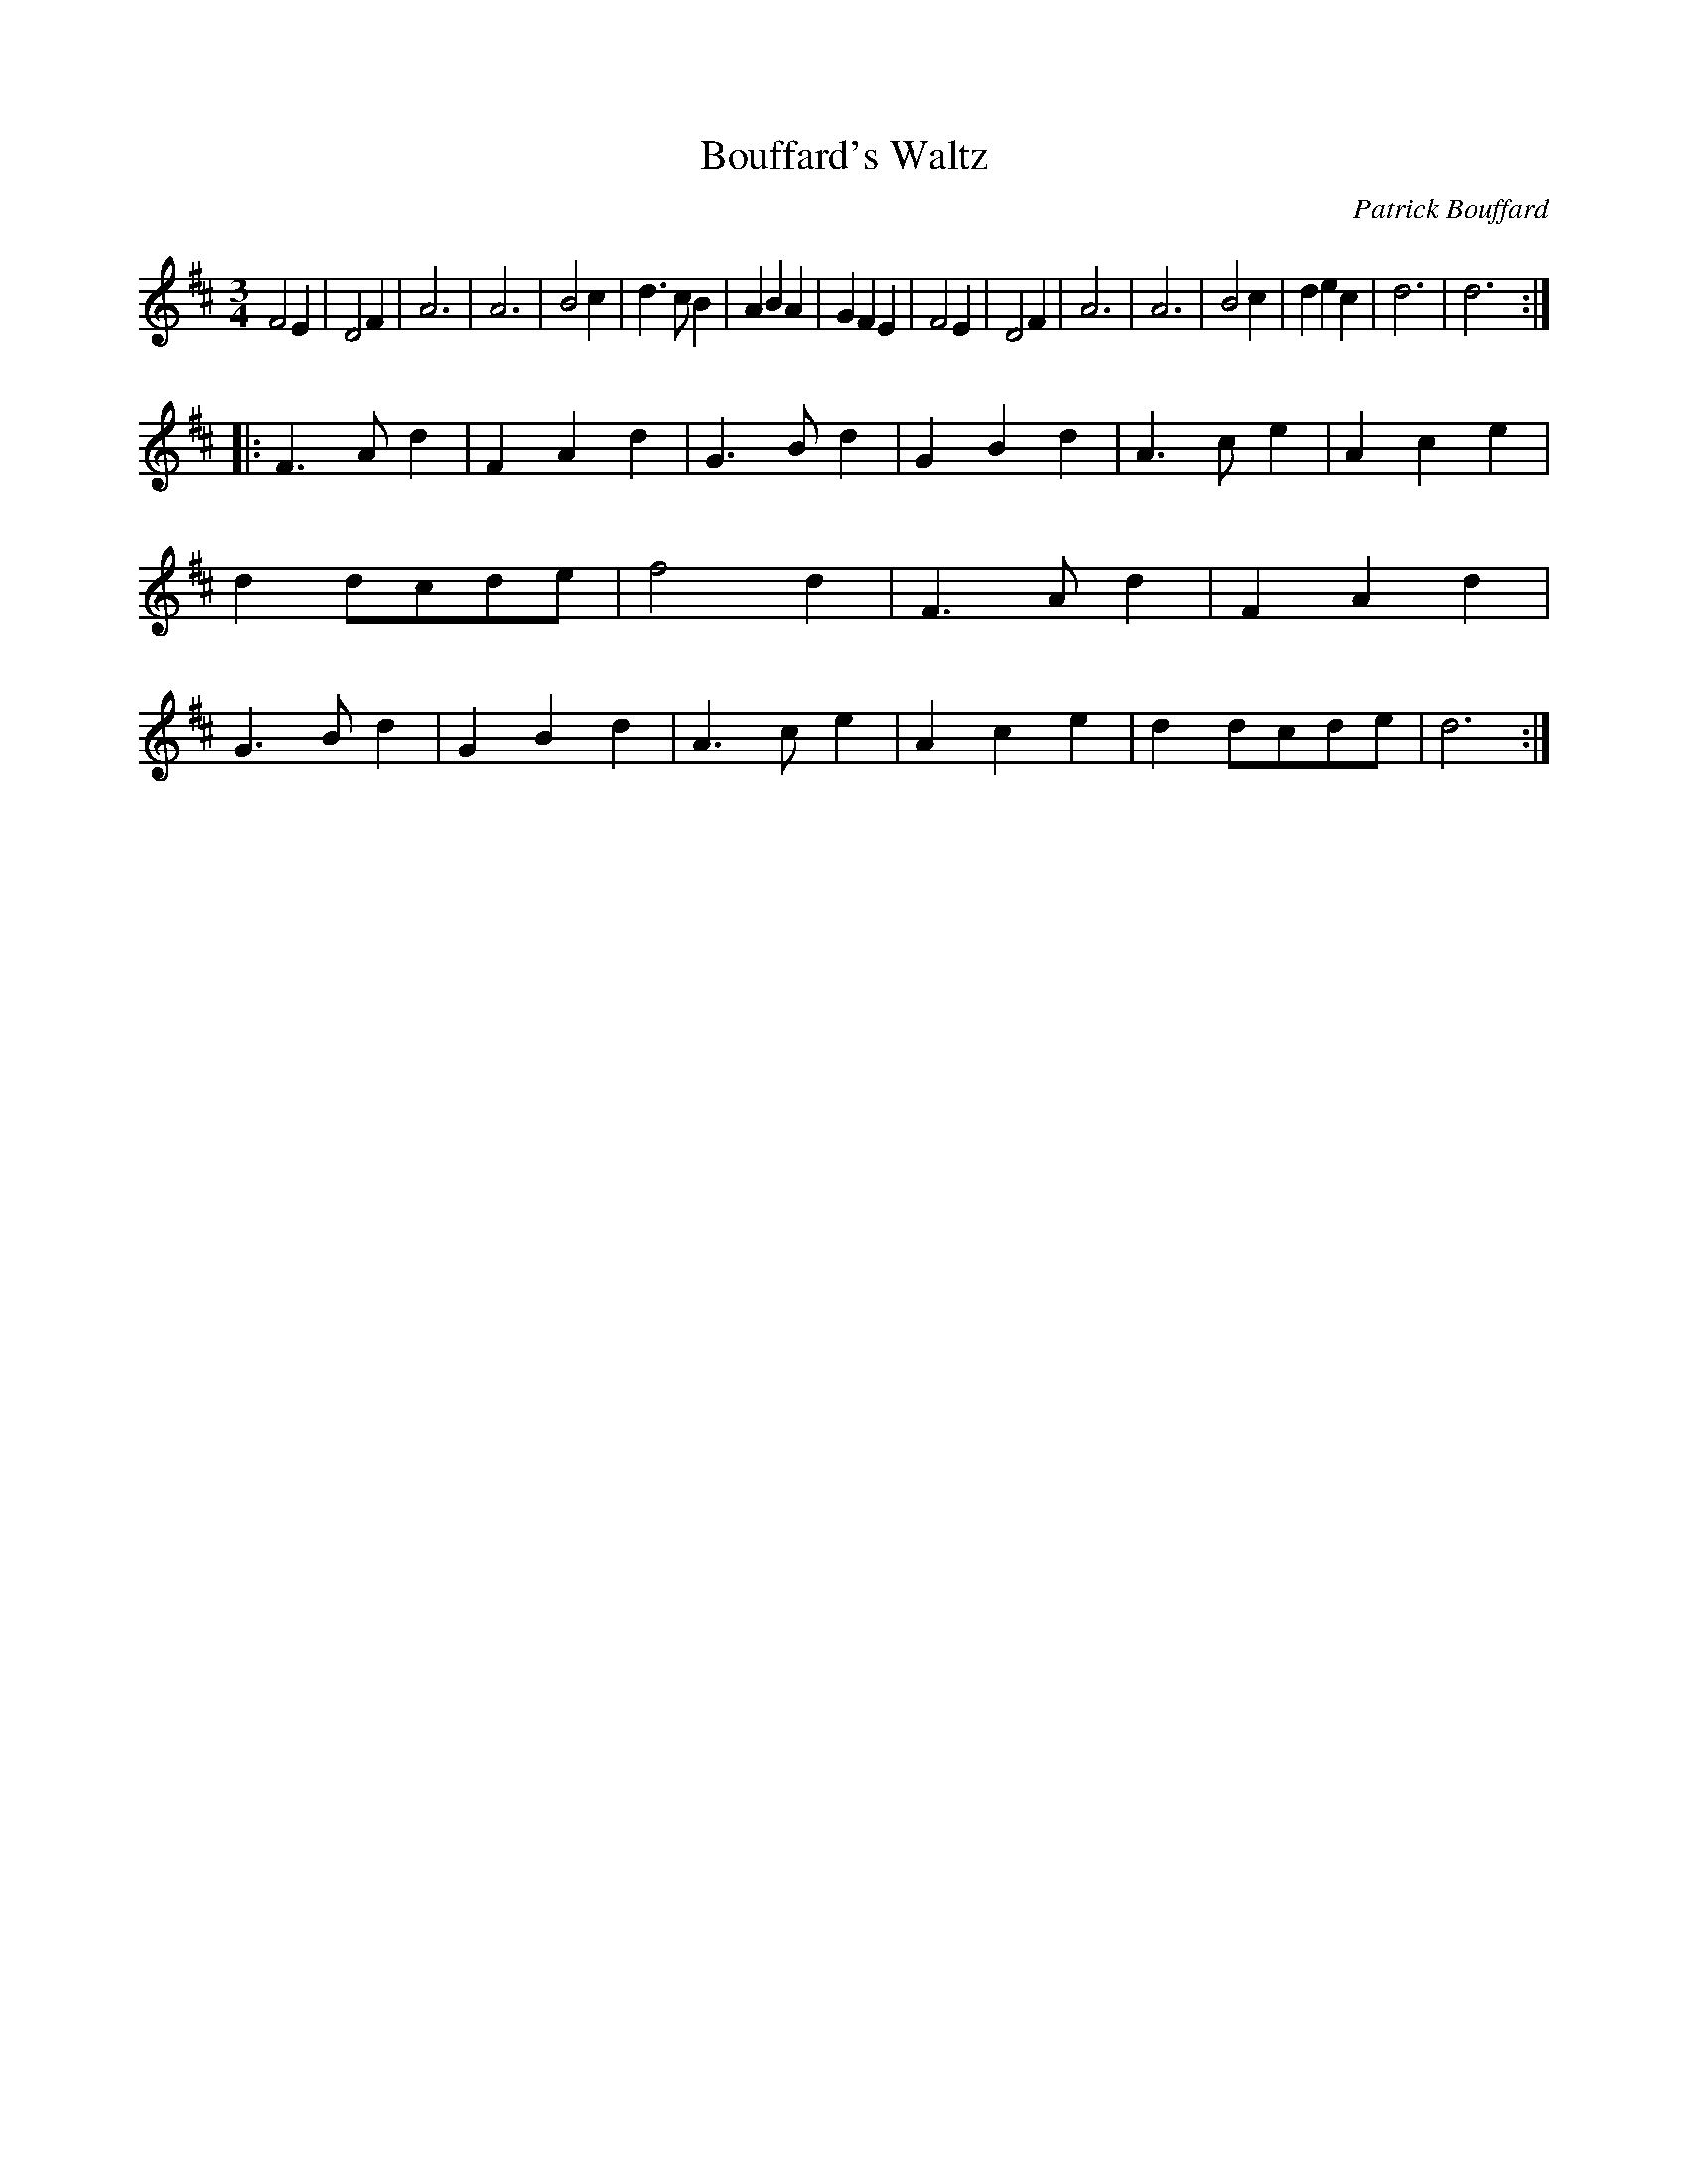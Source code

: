 X:130
T:Bouffard's Waltz
M:3/4
L:1/4
C:Patrick Bouffard
R:Waltz
K:D
F2E | D2F | A3 | A3 | B2c | d>cB | ABA | GFE |\
F2E | D2F | A3 | A3 | B2c | dec | d3 | d3 :| 
|:\
F>Ad | FAd | G>Bd | GBd | A>ce | Ace | dd/c/d/e/ | f2d |\
F>Ad | FAd | G>Bd | GBd | A>ce | Ace | dd/c/d/e/ | d3 :| 
